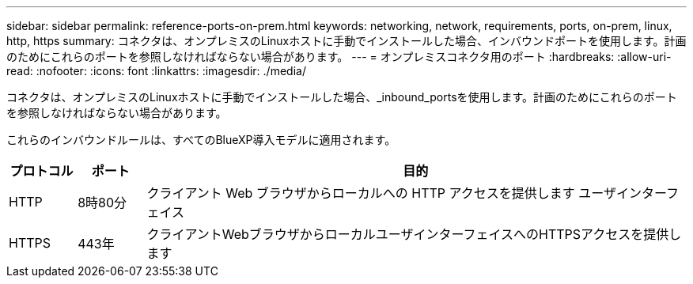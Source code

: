 ---
sidebar: sidebar 
permalink: reference-ports-on-prem.html 
keywords: networking, network, requirements, ports, on-prem, linux, http, https 
summary: コネクタは、オンプレミスのLinuxホストに手動でインストールした場合、インバウンドポートを使用します。計画のためにこれらのポートを参照しなければならない場合があります。 
---
= オンプレミスコネクタ用のポート
:hardbreaks:
:allow-uri-read: 
:nofooter: 
:icons: font
:linkattrs: 
:imagesdir: ./media/


[role="lead"]
コネクタは、オンプレミスのLinuxホストに手動でインストールした場合、_inbound_portsを使用します。計画のためにこれらのポートを参照しなければならない場合があります。

これらのインバウンドルールは、すべてのBlueXP導入モデルに適用されます。

[cols="10,10,80"]
|===
| プロトコル | ポート | 目的 


| HTTP | 8時80分 | クライアント Web ブラウザからローカルへの HTTP アクセスを提供します ユーザインターフェイス 


| HTTPS | 443年 | クライアントWebブラウザからローカルユーザインターフェイスへのHTTPSアクセスを提供します 
|===
